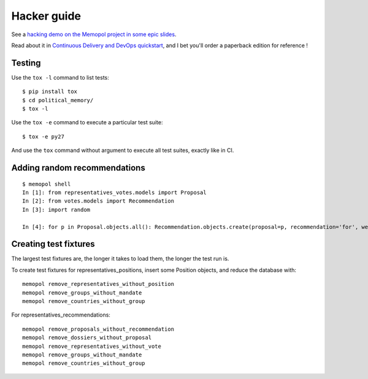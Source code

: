 Hacker guide
~~~~~~~~~~~~

See a `hacking demo on the Memopol project in some epic
slides
<https://slides.com/jamespic/cd-devops/fullscreen#/>`_.

Read about it in `Continuous Delivery and DevOps
quickstart
<https://www.packtpub.com/application-development/continuous-delivery-and-devops-%E2%80%93-quickstart-guide-second-edition)>`_,
and I bet you'll order a paperback edition for reference !

Testing
=======

Use the ``tox -l`` command to list tests::

    $ pip install tox
    $ cd political_memory/
    $ tox -l

Use the ``tox -e`` command to execute a particular test suite::

    $ tox -e py27

And use the ``tox`` command without argument to execute all test suites,
exactly like in CI.

Adding random recommendations
=============================

::

    $ memopol shell
    In [1]: from representatives_votes.models import Proposal
    In [2]: from votes.models import Recommendation
    In [3]: import random

    In [4]: for p in Proposal.objects.all(): Recommendation.objects.create(proposal=p, recommendation='for', weight=random.randint(1,10))


Creating test fixtures
======================

The largest test fixtures are, the longer it takes to load them, the longer the
test run is.

To create test fixtures for representatives_positions, insert some Position
objects, and reduce the database with::

    memopol remove_representatives_without_position
    memopol remove_groups_without_mandate
    memopol remove_countries_without_group

For representatives_recommendations::

    memopol remove_proposals_without_recommendation
    memopol remove_dossiers_without_proposal
    memopol remove_representatives_without_vote
    memopol remove_groups_without_mandate
    memopol remove_countries_without_group
